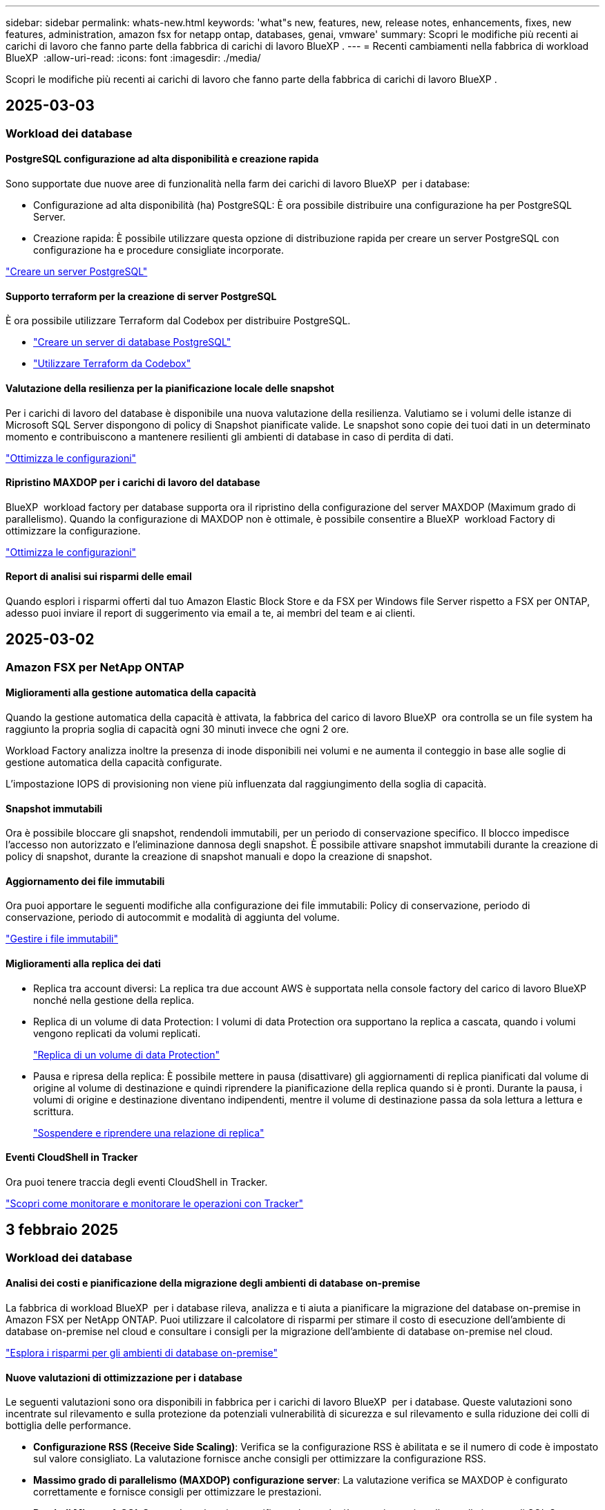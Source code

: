 ---
sidebar: sidebar 
permalink: whats-new.html 
keywords: 'what"s new, features, new, release notes, enhancements, fixes, new features, administration, amazon fsx for netapp ontap, databases, genai, vmware' 
summary: Scopri le modifiche più recenti ai carichi di lavoro che fanno parte della fabbrica di carichi di lavoro BlueXP . 
---
= Recenti cambiamenti nella fabbrica di workload BlueXP 
:allow-uri-read: 
:icons: font
:imagesdir: ./media/


[role="lead"]
Scopri le modifiche più recenti ai carichi di lavoro che fanno parte della fabbrica di carichi di lavoro BlueXP .



== 2025-03-03



=== Workload dei database



==== PostgreSQL configurazione ad alta disponibilità e creazione rapida

Sono supportate due nuove aree di funzionalità nella farm dei carichi di lavoro BlueXP  per i database:

* Configurazione ad alta disponibilità (ha) PostgreSQL: È ora possibile distribuire una configurazione ha per PostgreSQL Server.
* Creazione rapida: È possibile utilizzare questa opzione di distribuzione rapida per creare un server PostgreSQL con configurazione ha e procedure consigliate incorporate.


link:https://review.docs.netapp.com/us-en/workload-databases_explore-savings-updates/create-postgresql-server.html["Creare un server PostgreSQL"]



==== Supporto terraform per la creazione di server PostgreSQL

È ora possibile utilizzare Terraform dal Codebox per distribuire PostgreSQL.

* link:https://docs.netapp.com/us-en/workload-databases/create-postgresql-server.html["Creare un server di database PostgreSQL"^]
* link:https://docs.netapp.com/us-en/workload-setup-admin/use-codebox.html["Utilizzare Terraform da Codebox"^]




==== Valutazione della resilienza per la pianificazione locale delle snapshot

Per i carichi di lavoro del database è disponibile una nuova valutazione della resilienza. Valutiamo se i volumi delle istanze di Microsoft SQL Server dispongono di policy di Snapshot pianificate valide. Le snapshot sono copie dei tuoi dati in un determinato momento e contribuiscono a mantenere resilienti gli ambienti di database in caso di perdita di dati.

link:https://docs.netapp.com/us-en/workload-databases/optimize-configurations.html["Ottimizza le configurazioni"]



==== Ripristino MAXDOP per i carichi di lavoro del database

BlueXP  workload factory per database supporta ora il ripristino della configurazione del server MAXDOP (Maximum grado di parallelismo). Quando la configurazione di MAXDOP non è ottimale, è possibile consentire a BlueXP  workload Factory di ottimizzare la configurazione.

link:https://docs.netapp.com/us-en/workload-databases/optimize-configurations.html["Ottimizza le configurazioni"]



==== Report di analisi sui risparmi delle email

Quando esplori i risparmi offerti dal tuo Amazon Elastic Block Store e da FSX per Windows file Server rispetto a FSX per ONTAP, adesso puoi inviare il report di suggerimento via email a te, ai membri del team e ai clienti.



== 2025-03-02



=== Amazon FSX per NetApp ONTAP



==== Miglioramenti alla gestione automatica della capacità

Quando la gestione automatica della capacità è attivata, la fabbrica del carico di lavoro BlueXP  ora controlla se un file system ha raggiunto la propria soglia di capacità ogni 30 minuti invece che ogni 2 ore.

Workload Factory analizza inoltre la presenza di inode disponibili nei volumi e ne aumenta il conteggio in base alle soglie di gestione automatica della capacità configurate.

L'impostazione IOPS di provisioning non viene più influenzata dal raggiungimento della soglia di capacità.



==== Snapshot immutabili

Ora è possibile bloccare gli snapshot, rendendoli immutabili, per un periodo di conservazione specifico. Il blocco impedisce l'accesso non autorizzato e l'eliminazione dannosa degli snapshot. È possibile attivare snapshot immutabili durante la creazione di policy di snapshot, durante la creazione di snapshot manuali e dopo la creazione di snapshot.



==== Aggiornamento dei file immutabili

Ora puoi apportare le seguenti modifiche alla configurazione dei file immutabili: Policy di conservazione, periodo di conservazione, periodo di autocommit e modalità di aggiunta del volume.

link:https://docs.netapp.com/us-en/workload-fsx-ontap/manage-immutable-files.html["Gestire i file immutabili"^]



==== Miglioramenti alla replica dei dati

* Replica tra account diversi: La replica tra due account AWS è supportata nella console factory del carico di lavoro BlueXP  nonché nella gestione della replica.
* Replica di un volume di data Protection: I volumi di data Protection ora supportano la replica a cascata, quando i volumi vengono replicati da volumi replicati.
+
link:https://docs.netapp.com/us-en/workload-fsx-ontap/cascade-replication.html["Replica di un volume di data Protection"]

* Pausa e ripresa della replica: È possibile mettere in pausa (disattivare) gli aggiornamenti di replica pianificati dal volume di origine al volume di destinazione e quindi riprendere la pianificazione della replica quando si è pronti. Durante la pausa, i volumi di origine e destinazione diventano indipendenti, mentre il volume di destinazione passa da sola lettura a lettura e scrittura.
+
link:https://docs.netapp.com/us-en/workload-fsx-ontap/pause-resume-replication.html["Sospendere e riprendere una relazione di replica"]





==== Eventi CloudShell in Tracker

Ora puoi tenere traccia degli eventi CloudShell in Tracker.

link:https://docs.netapp.com/us-en/workload-fsx-ontap/monitor-operations.html["Scopri come monitorare e monitorare le operazioni con Tracker"]



== 3 febbraio 2025



=== Workload dei database



==== Analisi dei costi e pianificazione della migrazione degli ambienti di database on-premise

La fabbrica di workload BlueXP  per i database rileva, analizza e ti aiuta a pianificare la migrazione del database on-premise in Amazon FSX per NetApp ONTAP. Puoi utilizzare il calcolatore di risparmi per stimare il costo di esecuzione dell'ambiente di database on-premise nel cloud e consultare i consigli per la migrazione dell'ambiente di database on-premise nel cloud.

link:https://docs.netapp.com/us-en/workload-databases/explore-savings.html["Esplora i risparmi per gli ambienti di database on-premise"]



==== Nuove valutazioni di ottimizzazione per i database

Le seguenti valutazioni sono ora disponibili in fabbrica per i carichi di lavoro BlueXP  per i database. Queste valutazioni sono incentrate sul rilevamento e sulla protezione da potenziali vulnerabilità di sicurezza e sul rilevamento e sulla riduzione dei colli di bottiglia delle performance.

* *Configurazione RSS (Receive Side Scaling)*: Verifica se la configurazione RSS è abilitata e se il numero di code è impostato sul valore consigliato. La valutazione fornisce anche consigli per ottimizzare la configurazione RSS.
* *Massimo grado di parallelismo (MAXDOP) configurazione server*: La valutazione verifica se MAXDOP è configurato correttamente e fornisce consigli per ottimizzare le prestazioni.
* *Patch di Microsoft SQL Server*: La valutazione verifica se le patch più recenti sono installate nelle istanze di SQL Server e fornisce consigli per installare le patch più recenti.


link:https://docs.netapp.com/us-en/workload-databases/optimize-configurations.html["Ottimizza le configurazioni"]



== 2 febbraio 2025



=== Amazon FSX per NetApp ONTAP



==== CloudShell in console per workload factory di BlueXP

CloudShell è una funzionalità CLI integrata disponibile all'interno della fabbrica di workload BlueXP  per lo storage. Puoi utilizzare CloudShell per creare, condividere ed eseguire comandi CLI ONTAP o AWS da più sessioni in un ambiente simile a una shell dall'interno della console della workload factory.

link:https://docs.netapp.com/us-en/workload-setup-admin/use-cloudshell.html["Scopri di più su CloudShell nella fabbrica di workload BlueXP"^]



==== Download dei dati di inventario

Ora puoi scaricare i dati di inventario di FSX per ONTAP in un file Microsoft Excel o CSV dallo storage in una farm di workload BlueXP .

image:screenshot-fsx-inventory-download.png["Uno screenshot della Storage in BlueXP  workload Factory che mostra il nuovo pulsante di download per scaricare i dati di inventario del file system FSX per ONTAP."]



==== Opzioni di menu aggiuntive del file system FSX per ONTAP

Abbiamo semplificato le seguenti operazioni per un file system FSX per ONTAP dalla scheda FSX per ONTAP in archiviazione.

* Creare una VM di storage
* Creare un volume
* Replica dei dati dei volumi


image:screenshot-filesystem-menu-options.png["Uno screenshot della scheda FSX per ONTAP nello storage che mostra le nuove opzioni di menu per creare una VM di storage, creare un volume e replicare i dati dei volumi."]



==== Supporto terraform per la creazione di volumi

È ora possibile utilizzare Terraform dalla Codebox per creare volumi.

link:https://docs.netapp.com/us-en/workload-fsx-ontap/create-volume.html["Creare un volume"]



==== Blocco dei file con la funzione file immutabili

Ora puoi bloccare i file usando la funzione file immutabili quando crei un volume per un file system FSX per ONTAP. Il blocco dei file aiuta l'utente e gli altri a prevenire l'eliminazione accidentale o intenzionale dei file per un determinato periodo di tempo.

link:https://docs.netapp.com/us-en/workload-fsx-ontap/create-volume.html["Creare un volume"]



==== Tracker disponibile per il monitoraggio e il monitoraggio delle operazioni

Tracker, una nuova funzionalità di monitoring è disponibile nello storage. È possibile utilizzare Tracker per monitorare e monitorare l'avanzamento e lo stato delle credenziali, le operazioni di archiviazione e collegamento, esaminare i dettagli delle attività operative e delle sottoattività, diagnosticare eventuali problemi o errori, modificare i parametri per le operazioni non riuscite e riprovare le operazioni non riuscite.

link:https://docs.netapp.com/us-en/workload-fsx-ontap/monitor-operations.html["Scopri come monitorare e monitorare le operazioni con Tracker"]



==== Supporto di Amazon FSX per i file system NetApp ONTAP di seconda generazione

Ora puoi usare Amazon FSX per i file system di seconda generazione di NetApp ONTAP in una fabbrica di workload BlueXP . FSX per ONTAP i file system single-AZ di seconda generazione si basano su un massimo di 12 coppie ha che possono offrire fino a 72 Gbps di capacità di throughput e 2.400.000 IOPS SSD. FSX per ONTAP i file system Multi-AZ di seconda generazione si basano su una coppia ha e offrono 6 Gbps di capacità di throughput e 200.000 SSD IOPS.

* link:https://docs.netapp.com/us-en/workload-fsx-ontap/add-ha-pairs.html["Aggiunta di coppie ad alta disponibilità"]
* link:https://docs.aws.amazon.com/fsx/latest/ONTAPGuide/limits.html["Quote e limiti di Amazon FSX per NetApp ONTAP"^]




=== Carichi di lavoro Genai



==== Supporto dei modelli di base di Amazon Nova

Genai ora supporta i modelli di base Amazon Nova. Sono supportati Amazon Nova Micro, Amazon Nova Lite e Amazon Nova Pro.

link:https://docs.netapp.com/us-en/workload-genai/requirements.html["Requisiti Genai"]



==== Filtraggio del tipo di file per le origini dati

GenAI ora supporta la selezione di tipi di file specifici da includere nella scansione dell'origine dati quando si aggiunge un'origine dati.

link:https://docs.netapp.com/us-en/workload-genai/create-knowledgebase.html#add-data-sources-to-the-knowledge-base["Aggiungere fonti di dati alla knowledge base"]



==== Filtro della data di modifica del file per le origini dati

GenAI ora supporta il filtraggio dei file da includere nella scansione dell'origine dati per data di modifica quando si aggiunge un'origine dati. È possibile scegliere un intervallo di date di modifica per i file inclusi.

link:https://docs.netapp.com/us-en/workload-genai/create-knowledgebase.html#add-data-sources-to-the-knowledge-base["Aggiungere fonti di dati alla knowledge base"]



==== Supporto per i file di immagine e supporto migliorato per i file PDF

GenAI ora supporta la scansione di file di immagine e immagini all'interno di file PDF (noto anche come supporto di file multimodali). Se si scelgono i file immagine, il testo delle immagini viene acquisito nell'origine dati e utilizzato come dati. Questa funzionalità include immagini all'interno di documenti PDF; se si includono tipi di file PDF, le immagini all'interno di ciascun PDF vengono acquisite per il testo e tale testo viene incluso nelle informazioni provenienti dall'origine dati.

link:https://docs.netapp.com/us-en/workload-genai/create-knowledgebase.html#add-data-sources-to-the-knowledge-base["Aggiungere fonti di dati alla knowledge base"]



==== Ricerca ibrida e supporto di nuovo rank

GenAI ora migliora la rilevanza dei risultati di ricerca utilizzando la ricerca ibrida e ri-classificando i risultati. La ricerca ibrida combina le ricerche per parola chiave con la ricerca vettoriale e semantica. I risultati della ricerca per parola chiave standard sono aumentati con corrispondenze ravvicinate e sfumature linguistiche, migliorando la rilevanza. GenAI riclassifica i risultati della ricerca e restituisce solo i risultati con la massima rilevanza.

link:https://docs.netapp.com/us-en/workload-genai/ai-workloads-overview.html#benefits-of-using-genai-to-create-generative-ai-applications["Scopri la BlueXP  workload Factory per Genai"]



=== Installazione e amministrazione



==== CloudShell disponibile nella console di fabbrica del workload BlueXP

CloudShell è disponibile da qualsiasi luogo nella console della workload Factory di BlueXP . CloudShell ti consente di utilizzare le credenziali AWS e ONTAP fornite nel tuo account BlueXP  ed eseguire i comandi dell'interfaccia a riga di comando di AWS o i comandi dell'interfaccia a riga di comando di ONTAP in un ambiente simile alla shell.

link:https://docs.netapp.com/us-en/workload-setup-admin/use-cloudshell.html["Utilizzare CloudShell"]



==== Aggiornamento delle autorizzazioni per i database

Il seguente permesso è ora disponibile in modalità _Read_ per i database: `iam:SimulatePrincipalPolicy`.

link:https://docs.netapp.com/us-en/workload-setup-admin/permissions-reference.html#change-log["Registro delle modifiche di riferimento delle autorizzazioni"]



== 22 gennaio 2025



=== Installazione e amministrazione



==== Autorizzazioni predefinite per i workload BlueXP

Ora puoi vedere le autorizzazioni utilizzate dalla fabbrica del carico di lavoro BlueXP  per eseguire varie operazioni a partire dal rilevamento degli ambienti storage fino all'implementazione di risorse AWS come file system in storage o knowledge base per i carichi di lavoro Genai. Puoi visualizzare le policy e i permessi IAM per i workload Storage, Database, VMware e Genai.

link:https://docs.netapp.com/us-en/workload-setup-admin/permissions-reference.html["Autorizzazioni predefinite per i workload BlueXP"]



== 6 gennaio 2025



=== Workload dei database



==== Miglioramenti al dashboard dei database

Un nuovo design del Dashboard include le seguenti immagini e miglioramenti:

* Il grafico della distribuzione dell'host mostra il numero di host Microsoft SQL Server e di host PostgreSQL
* I dettagli di distribuzione delle istanze includono il numero totale di istanze rilevate e il numero di istanze gestite di Microsoft SQL Server e PostgreSQL
* I dettagli di distribuzione dei database includono il numero totale di database e il numero di database Microsoft SQL Server e PostgreSQL gestiti
* Punteggio e stati di ottimizzazione per le istanze gestite e online
* Dettagli di ottimizzazione per categorie di applicazioni, calcolo e storage
* Dettagli di ottimizzazione per configurazioni delle istanze di Microsoft SQL Server come dimensionamento dello storage, layout dello storage, storage ONTAP, calcolo e applicazioni
* Potenziali risparmi per i carichi di lavoro dei database in esecuzione su Amazon Elastic Block Store e FSX per ambienti di storage Windows file Server rispetto ad Amazon FSX per lo storage NetApp ONTAP




==== Nuovo stato "completato con problemi" in monitoraggio lavoro

La funzione di monitoraggio dei lavori per i database fornisce ora il nuovo stato "completato con problemi" in modo da poter conoscere quali lavori secondari presentano problemi e quali sono i problemi.

link:https://docs.netapp.com/us-en/workload-databases/monitor-databases.html["Monitorare i database"]



==== Valutazione e ottimizzazione per le licenze Microsoft SQL Server con overprovisioning

Il calcolatore di risparmio valuta ora se Enterprise Edition è necessario per la distribuzione di Microsoft SQL Server. Se una licenza viene fornita in eccesso, il calcolatore consiglia di eseguire il downgrade. Sarà possibile eseguire automaticamente il downgrade della licenza nei database ottimizzando l'applicazione.

* link:https://docs.netapp.com/us-en/workload-databases/explore-savings.html["Scopri i risparmi con FSX per ONTAP per i carichi di lavoro del database"]
* link:https://docs.netapp.com/us-en/workload-databases/optimize-configurations.html["Ottimizza i workload SQL Server"]




== 5 gennaio 2025



=== Amazon FSX per NetApp ONTAP



==== Miglioramenti alla condivisione CIFS dei volumi

Sono disponibili i seguenti miglioramenti per la gestione della CIFS share per i volumi in un file system Amazon FSX per ONTAP in una fabbrica di workload BlueXP :

* Supporto di più condivisioni CIFS su un volume
* L'opzione per aggiornare utenti e gruppi in qualsiasi momento
* Opzione per aggiornare le autorizzazioni per utenti e gruppi in qualsiasi momento
* Eliminazione della condivisione CIFS


link:https://docs.netapp.com/us-en/workload-fsx-ontap/manage-cifs-share.html["Gestire le condivisioni CIFS"]



=== Workload VMware



==== Miglioramenti al Migration ADVISOR di Amazon EC2

Questa release di BlueXP  workload Factory per VMware presenta diversi miglioramenti all'esperienza del Migration Advisor:

* *Salvare o scaricare un piano di migrazione*: È ora possibile salvare o scaricare un piano di migrazione e caricare il piano di migrazione per popolare il consulente per la migrazione. Quando si salva un piano di migrazione, il piano viene salvato con l'account workload Factory.
* *Selezione VM migliorata*: BlueXP  workload Factory per VMware ora supporta il filtraggio e la ricerca nell'elenco delle VM che si desidera includere nella distribuzione della migrazione.


https://docs.netapp.com/us-en/workload-vmware/launch-onboarding-advisor-native.html["Crea un piano di implementazione per Amazon EC2 utilizzando il Migration Advisor"]



=== Carichi di lavoro Genai



==== Nome istantanea personalizzata

A questo punto è possibile fornire un nome di istantanea per uno snapshot ad-hoc.

link:https://docs.netapp.com/us-en/workload-genai/manage-knowledgebase.html#protect-a-knowledge-base-with-snapshots["Proteggere una knowledge base con le snapshot"]



==== Nome istanza motore ai personalizzato

Ora puoi assegnare un nome personalizzato all'istanza del motore ai durante l'implementazione.

link:https://docs.netapp.com/us-en/workload-genai/deploy-infrastructure.html["Implementare l'infrastruttura GenAI"]



==== Ricostruire un'infrastruttura GenAI danneggiata o mancante

Se l'istanza del motore di ai viene danneggiata o viene eliminata, puoi permettere alla fabbrica del carico di lavoro di ricrearla per te. Workload Factory ricollega automaticamente le knowledge base all'infrastruttura al termine della ricostruzione, in modo che siano pronte all'uso.

link:https://docs.netapp.com/us-en/workload-genai/troubleshooting.html["Risoluzione dei problemi"]



=== Installazione e amministrazione



==== Supporto degli account di servizio in fabbrica con carichi di lavoro BlueXP 

Gli account di servizio sono ora supportati nella fabbrica di workload BlueXP . Puoi creare account di servizio che fungano da utenti macchina che automatizzano le operazioni dell'infrastruttura.

link:https://docs.netapp.com/us-en/workload-setup-admin/manage-service-accounts.html["Creare e gestire gli account di servizio"]



== 1 dicembre 2024



=== Workload VMware



==== Miglioramenti al Migration ADVISOR di Amazon EC2

Questa release di BlueXP  workload Factory per VMware presenta diversi miglioramenti all'esperienza del Migration Advisor:

* *Raccolta dati*: BlueXP  workload Factory per VMware supporta la capacità di raccogliere dati per un periodo di tempo specifico quando si utilizza il Migration ADVISOR.
* *Selezione VM*: BlueXP  workload Factory per VMware ora supporta la selezione delle VM che si desidera includere nella distribuzione della migrazione.
* *Esperienza rapida e avanzata*: Quando si utilizza il Migration ADVISOR, è ora possibile scegliere un'esperienza di migrazione rapida, utilizzando RVtools o l'esperienza avanzata, che utilizza il data collector del Migration ADVISOR.


https://docs.netapp.com/us-en/workload-vmware/launch-onboarding-advisor-native.html["Crea un piano di implementazione per Amazon EC2 utilizzando il Migration Advisor"]



=== Carichi di lavoro Genai



==== Clonare una knowledge base da uno snapshot

La fabbrica di carichi di lavoro BlueXP  per Genai ora supporta il cloning di una knowledge base da una snapshot. Ciò consente il rapido recupero delle basi di conoscenza e la creazione di nuove basi di conoscenza con fonti di dati esistenti, e contribuisce al recupero e allo sviluppo dei dati.

link:https://docs.netapp.com/us-en/workload-genai/manage-knowledgebase.html#clone-a-knowledge-base["Clonare una knowledge base"]



==== Rilevamento e replica del cluster ONTAP on-premise

Rileva e replica i dati dei cluster ONTAP on-premise in un file system FSX per ONTAP in modo che possano essere utilizzati per arricchire le knowledge base di ai. Tutti i flussi di lavoro di rilevamento e replica on-premise sono possibili dalla nuova scheda *ONTAP on-premise* nell'inventario di archiviazione.

link:https://docs.netapp.com/us-en/workload-fsx-ontap/use-onprem-data.html["Scopri un cluster ONTAP on-premise"]



== 3 novembre 2024



=== Workload VMware



==== Il rapporto di riduzione dei dati di VMware Migration Advisor aiuta

Questa versione di workload Factory per VMware include un assistente al rapporto di riduzione dei dati. L'assistente rapporto di riduzione dei dati ti aiuta a decidere il rapporto migliore per il tuo inventario VMware e la tua proprietà di storage durante la preparazione per l'onboarding nel cloud AWS.

https://docs.netapp.com/us-en/workload-vmware/launch-onboarding-advisor-native.html["Crea un piano di implementazione per Amazon EC2 utilizzando il Migration Advisor"]
